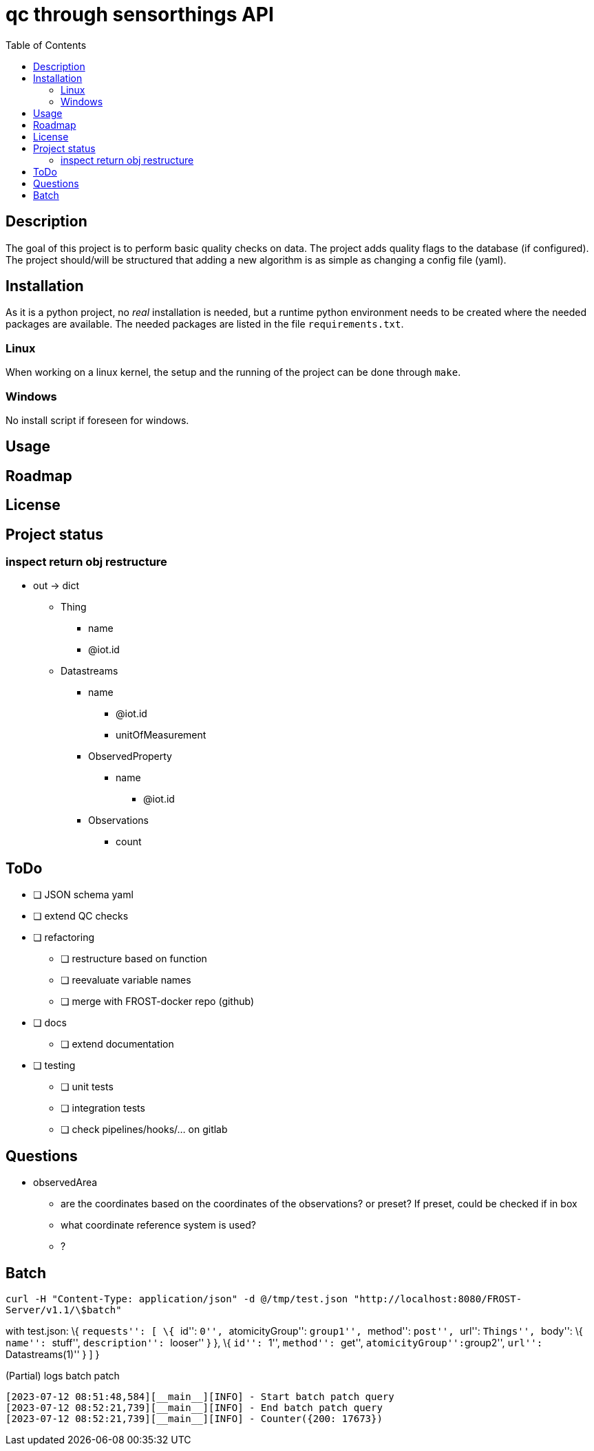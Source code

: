 = qc through sensorthings API
:toc: 
:showtitle:


== Description

The goal of this project is to perform basic quality checks on data. The
project adds quality flags to the database (if configured). The project
should/will be structured that adding a new algorithm is as simple as
changing a config file (yaml).

== Installation

As it is a python project, no _real_ installation is needed, but a
runtime python environment needs to be created where the needed packages
are available. The needed packages are listed in the file
`requirements.txt`.

=== Linux

When working on a linux kernel, the setup and the running of the project
can be done through `make`.

=== Windows

No install script if foreseen for windows.

== Usage

== Roadmap

== License

== Project status

=== inspect return obj restructure

* out -> dict
** Thing
*** name
*** @iot.id
** Datastreams
*** name
**** @iot.id
**** unitOfMeasurement
*** ObservedProperty
**** name
***** @iot.id
*** Observations
**** count

== ToDo

* [ ] JSON schema yaml
* [ ] extend QC checks
* [ ] refactoring
    ** [ ] restructure based on function
    ** [ ] reevaluate variable names
    ** [ ] merge with FROST-docker repo (github)
* [ ] docs
    ** [ ] extend documentation
* [ ] testing
    ** [ ] unit tests
    ** [ ] integration tests
    ** [ ] check pipelines/hooks/... on gitlab

== Questions

* observedArea
** are the coordinates based on the coordinates of the observations? or
preset? If preset, could be checked if in box
** what coordinate reference system is used?
** ?

== Batch

`curl -H "Content-Type: application/json" -d @/tmp/test.json "http://localhost:8080/FROST-Server/v1.1/\$batch"`

with test.json: \{ ``requests'': [ \{ ``id'': ``0'', ``atomicityGroup'':
``group1'', ``method'': ``post'', ``url'': ``Things'', ``body'': \{
``name'': ``stuff'', ``description'': ``looser'' } }, \{ ``id'': ``1'',
``method'': ``get'', ``atomicityGroup'':``group2'', ``url'':
``Datastreams(1)'' } ] }

.(Partial) logs batch patch
[source,plain]
----
[2023-07-12 08:51:48,584][__main__][INFO] - Start batch patch query
[2023-07-12 08:52:21,739][__main__][INFO] - End batch patch query
[2023-07-12 08:52:21,739][__main__][INFO] - Counter({200: 17673})
----
